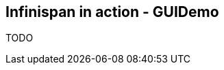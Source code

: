 [[sid-18645196_GettingStartedGuide-InfinispaninactionGUIDemo]]

==  Infinispan in action - GUIDemo

TODO


